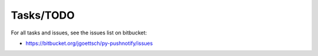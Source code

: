 Tasks/TODO
----------

For all tasks and issues, see the issues list on bitbucket:

* https://bitbucket.org/jgoettsch/py-pushnotify/issues
